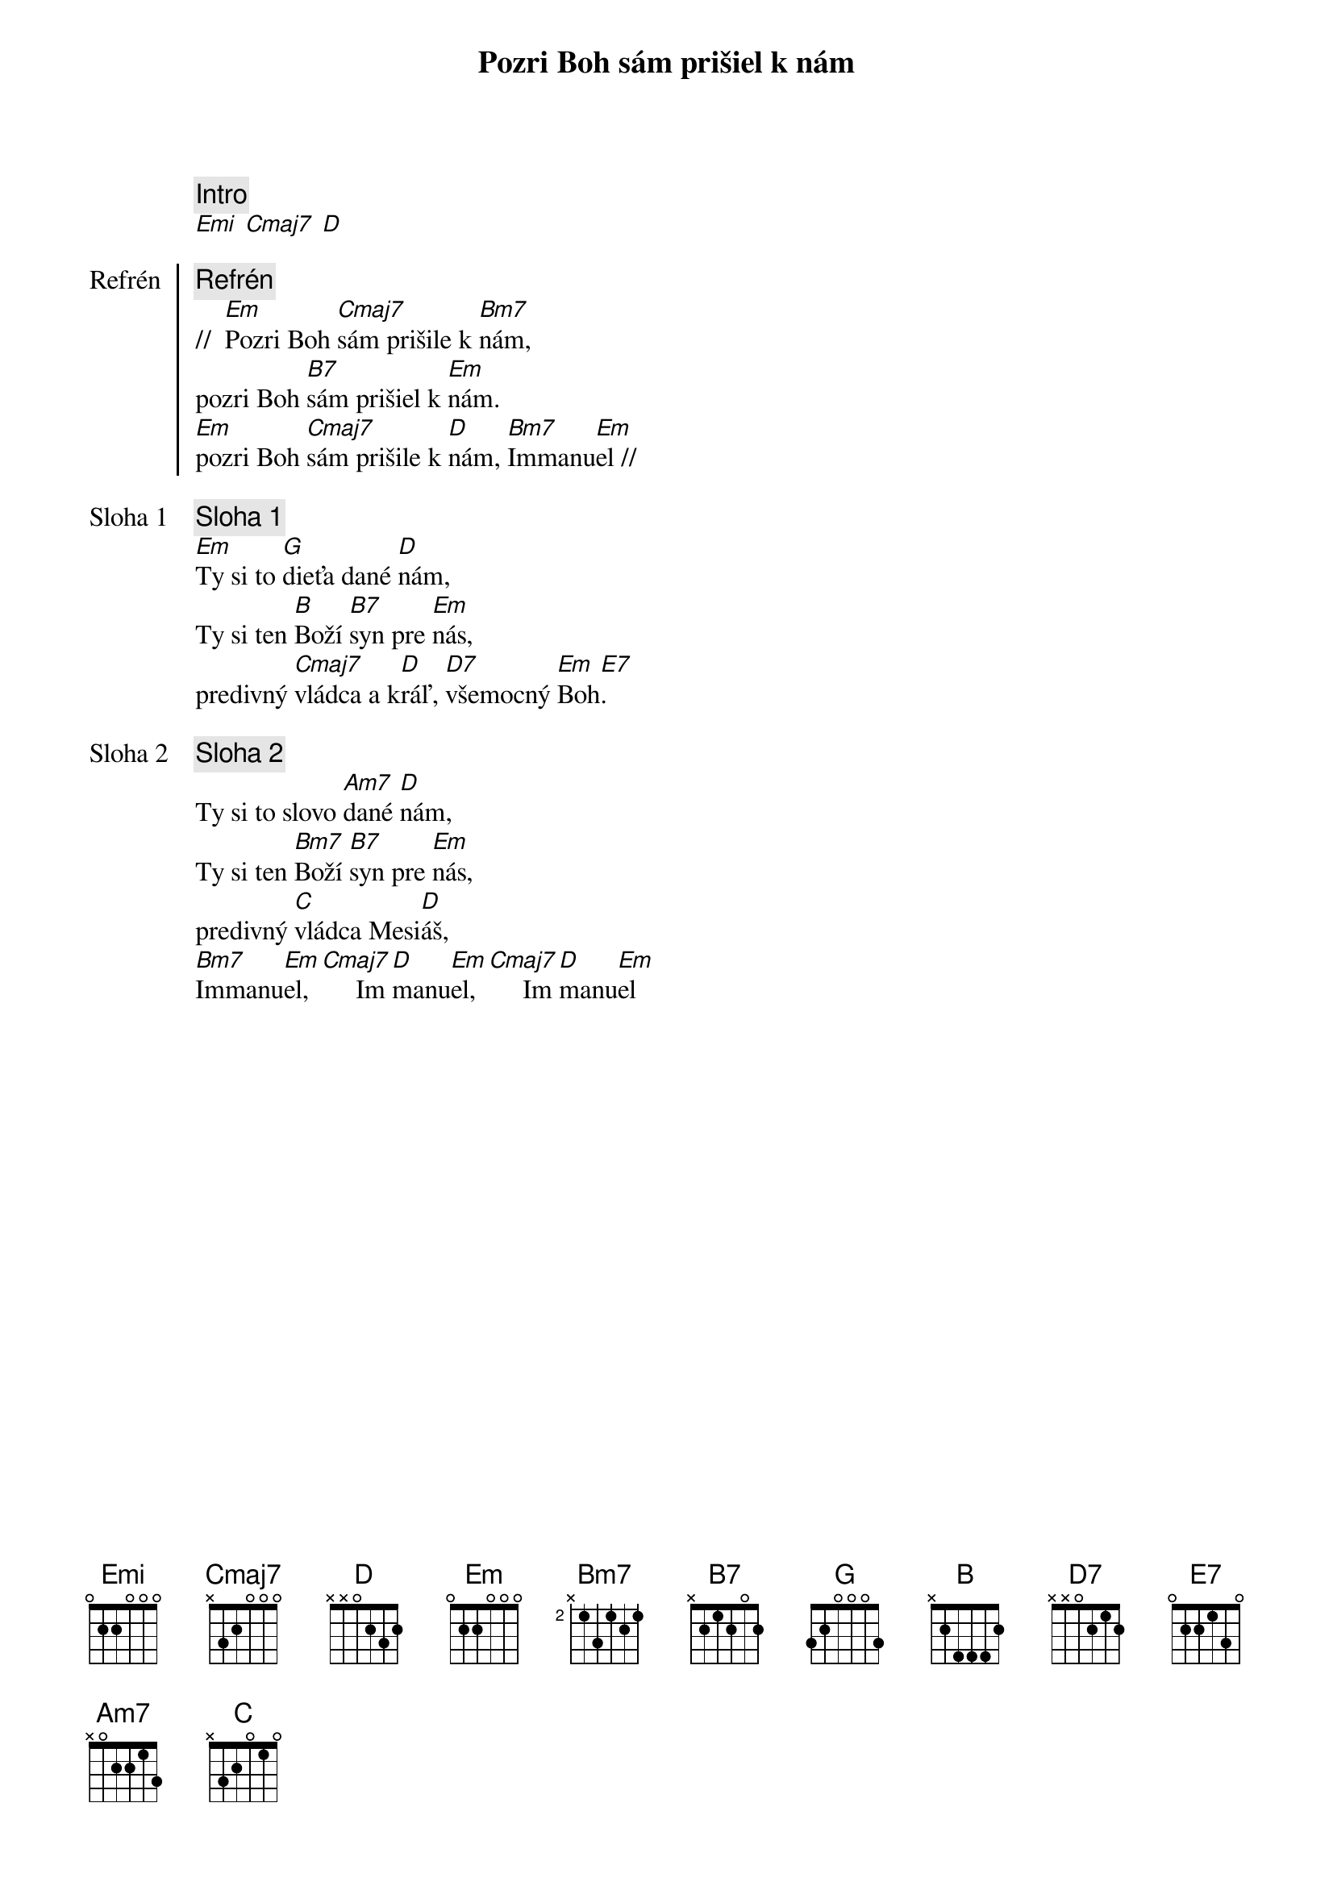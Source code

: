 {title: Pozri Boh sám prišiel k nám}

{comment: Intro}
[Emi] [Cmaj7] [D]

{start_of_chorus: Refrén}
{comment: Refrén}
//  [Em]Pozri Boh [Cmaj7]sám prišile k [Bm7]nám,
pozri Boh [B7]sám prišiel k [Em]nám.
[Em]pozri Boh [Cmaj7]sám prišile k [D]nám, [Bm7]Immanu[Em]el //
{end_of_chorus}

{start_of_verse: Sloha 1}
{comment: Sloha 1}
[Em]Ty si to [G]dieťa dané [D]nám,
Ty si ten [B]Boží [B7]syn pre [Em]nás,
predivný [Cmaj7]vládca a k[D]ráľ, [D7]všemocný [Em]Boh[E7].
{end_of_verse}

{start_of_verse: Sloha 2}
{comment: Sloha 2}
Ty si to slovo [Am7]dané [D]nám,
Ty si ten [Bm7]Boží [B7]syn pre [Em]nás,
predivný [C]vládca Mesi[D]áš,
[Bm7]Immanu[Em]el, [Cmaj7]     Im[D]manu[Em]el,[Cmaj7]     Im[D]manu[Em]el
{end_of_verse}